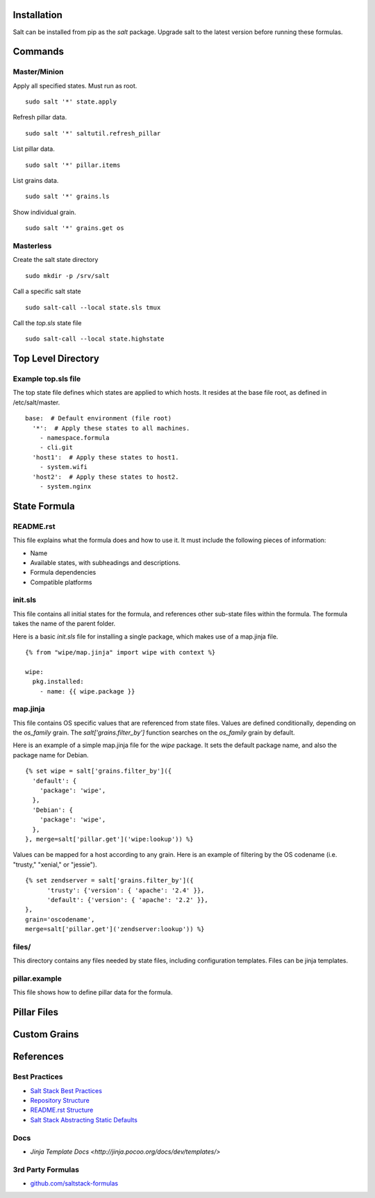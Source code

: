 Installation
============

Salt can be installed from pip as the `salt` package. Upgrade salt to the latest version
before running these formulas.


Commands
========

Master/Minion
-------------

Apply all specified states. Must run as root.

::

  sudo salt '*' state.apply


Refresh pillar data.

::

  sudo salt '*' saltutil.refresh_pillar

List pillar data.

::

  sudo salt '*' pillar.items

List grains data.

::

  sudo salt '*' grains.ls

Show individual grain.

::

  sudo salt '*' grains.get os


Masterless
----------

Create the salt state directory

::

  sudo mkdir -p /srv/salt

Call a specific salt state

::

  sudo salt-call --local state.sls tmux

Call the `top.sls` state file

::

  sudo salt-call --local state.highstate


Top Level Directory
===================

Example top.sls file
--------------------

The top state file defines which states are applied to which hosts.
It resides at the base file root, as defined in /etc/salt/master.

::

  base:  # Default environment (file root)
    '*':  # Apply these states to all machines.
      - namespace.formula
      - cli.git
    'host1':  # Apply these states to host1.
      - system.wifi
    'host2':  # Apply these states to host2.
      - system.nginx


State Formula 
=============

README.rst
----------

This file explains what the formula does and how to use it.
It must include the following pieces of information:

- Name
- Available states, with subheadings and descriptions.
- Formula dependencies
- Compatible platforms


init.sls
--------

This file contains all initial states for the formula, 
and references other sub-state files within the formula.
The formula takes the name of the parent folder.

Here is a basic *init.sls* file for installing a single package, which makes
use of a map.jinja file.

::

  {% from "wipe/map.jinja" import wipe with context %}
  
  wipe:
    pkg.installed:
      - name: {{ wipe.package }}


map.jinja
---------

This file contains OS specific values that are referenced from state files.
Values are defined conditionally, depending on the *os_family* grain.
The *salt['grains.filter_by']* function searches on the *os_family* grain by
default.

Here is an example of a simple map.jinja file for the *wipe* package.
It sets the default package name, and also the package name for Debian.

::

  {% set wipe = salt['grains.filter_by']({
    'default': {
      'package': 'wipe',
    },
    'Debian': {
      'package': 'wipe',
    },
  }, merge=salt['pillar.get']('wipe:lookup')) %}


Values can be mapped for a host according to any grain. Here is an example of filtering by the OS codename (i.e. "trusty," "xenial," or "jessie").

::

  {% set zendserver = salt['grains.filter_by']({
  	'trusty': {'version': { 'apache': '2.4' }},
  	'default': {'version': { 'apache': '2.2' }},
  }, 
  grain='oscodename', 
  merge=salt['pillar.get']('zendserver:lookup')) %}


files/
------

This directory contains any files needed by state files, 
including configuration templates. Files can be jinja templates.

pillar.example
--------------

This file shows how to define pillar data for the formula.



Pillar Files
============


Custom Grains
=============


References
==========

Best Practices
--------------

- `Salt Stack Best Practices <https://docs.saltstack.com/en/latest/topics/best_practices.html>`_
- `Repository Structure <https://docs.saltstack.com/en/latest/topics/development/conventions/formulas.html#repository-structure>`_
- `README.rst Structure <https://docs.saltstack.com/en/latest/topics/development/conventions/formulas.html#readme-rst>`_
- `Salt Stack Abstracting Static Defaults <https://docs.saltstack.com/en/latest/topics/development/conventions/formulas.html#abstracting-static-defaults-into-a-lookup-table>`_

Docs
----

- `Jinja Template Docs <http://jinja.pocoo.org/docs/dev/templates/>`

3rd Party Formulas
------------------

- `github.com/saltstack-formulas <https://github.com/search?q=org%3Asaltstack-formulas&ref=searchresults&type=Repositories&utf8=%E2%9C%93>`_
